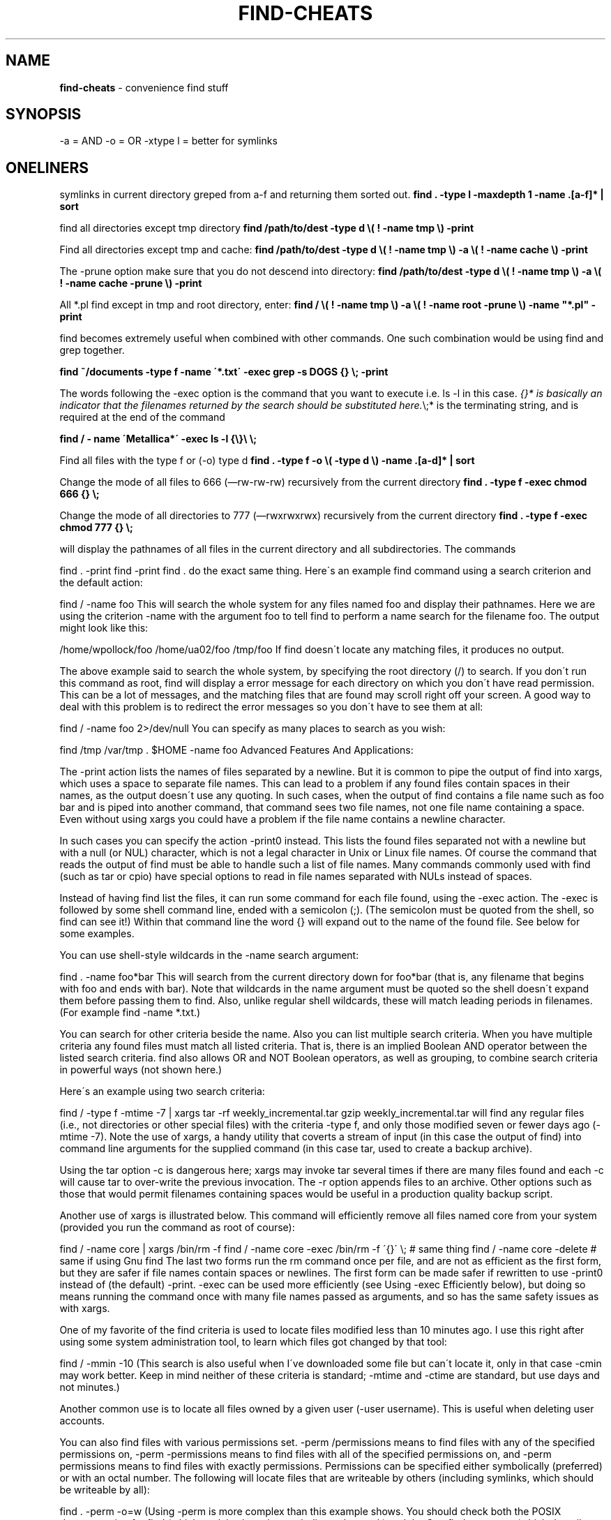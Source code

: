 .\" generated with Ronn/v0.7.3
.\" http://github.com/rtomayko/ronn/tree/0.7.3
.
.TH "FIND\-CHEATS" "1" "September 2011" "" ""
.
.SH "NAME"
\fBfind\-cheats\fR \- convenience find stuff
.
.SH "SYNOPSIS"
\-a = AND \-o = OR \-xtype l = better for symlinks
.
.SH "ONELINERS"
symlinks in current directory greped from a\-f and returning them sorted out\. \fBfind \. \-type l \-maxdepth 1 \-name \.[a\-f]* | sort\fR
.
.P
find all directories except tmp directory \fBfind /path/to/dest \-type d \e( ! \-name tmp \e) \-print\fR
.
.P
Find all directories except tmp and cache: \fBfind /path/to/dest \-type d \e( ! \-name tmp \e) \-a \e( ! \-name cache \e) \-print\fR
.
.P
The \-prune option make sure that you do not descend into directory: \fBfind /path/to/dest \-type d \e( ! \-name tmp \e) \-a \e( ! \-name cache \-prune \e) \-print\fR
.
.P
All *\.pl find except in tmp and root directory, enter: \fBfind / \e( ! \-name tmp \e) \-a \e( ! \-name root \-prune \e) \-name "*\.pl" \-print\fR
.
.P
find becomes extremely useful when combined with other commands\. One such combination would be using find and grep together\.
.
.P
\fBfind ~/documents \-type f \-name \'*\.txt\' \-exec grep \-s DOGS {} \e; \-print\fR
.
.P
The words following the \-exec option is the command that you want to execute i\.e\. ls \-l in this case\. \fI{}* is basically an indicator that the filenames returned by the search should be substituted here\.\fR\e;* is the terminating string, and is required at the end of the command
.
.P
\fBfind / \- name \'Metallica*\' \-exec ls \-l {\e}\e \e;\fR
.
.P
Find all files with the type f or (\-o) type d \fBfind \. \-type f \-o \e( \-type d \e) \-name \.[a\-d]* | sort\fR
.
.P
Change the mode of all files to 666 (—rw\-rw\-rw) recursively from the current directory \fBfind \. \-type f \-exec chmod 666 {} \e;\fR
.
.P
Change the mode of all directories to 777 (—rwxrwxrwx) recursively from the current directory \fBfind \. \-type f \-exec chmod 777 {} \e;\fR
.
.P
will display the pathnames of all files in the current directory and all subdirectories\. The commands
.
.P
find \. \-print find \-print find \. do the exact same thing\. Here\'s an example find command using a search criterion and the default action:
.
.P
find / \-name foo This will search the whole system for any files named foo and display their pathnames\. Here we are using the criterion \-name with the argument foo to tell find to perform a name search for the filename foo\. The output might look like this:
.
.P
/home/wpollock/foo /home/ua02/foo /tmp/foo If find doesn\'t locate any matching files, it produces no output\.
.
.P
The above example said to search the whole system, by specifying the root directory (/) to search\. If you don\'t run this command as root, find will display a error message for each directory on which you don\'t have read permission\. This can be a lot of messages, and the matching files that are found may scroll right off your screen\. A good way to deal with this problem is to redirect the error messages so you don\'t have to see them at all:
.
.P
find / \-name foo 2>/dev/null You can specify as many places to search as you wish:
.
.P
find /tmp /var/tmp \. $HOME \-name foo Advanced Features And Applications:
.
.P
The \-print action lists the names of files separated by a newline\. But it is common to pipe the output of find into xargs, which uses a space to separate file names\. This can lead to a problem if any found files contain spaces in their names, as the output doesn\'t use any quoting\. In such cases, when the output of find contains a file name such as foo bar and is piped into another command, that command sees two file names, not one file name containing a space\. Even without using xargs you could have a problem if the file name contains a newline character\.
.
.P
In such cases you can specify the action \-print0 instead\. This lists the found files separated not with a newline but with a null (or NUL) character, which is not a legal character in Unix or Linux file names\. Of course the command that reads the output of find must be able to handle such a list of file names\. Many commands commonly used with find (such as tar or cpio) have special options to read in file names separated with NULs instead of spaces\.
.
.P
Instead of having find list the files, it can run some command for each file found, using the \-exec action\. The \-exec is followed by some shell command line, ended with a semicolon (;)\. (The semicolon must be quoted from the shell, so find can see it!) Within that command line the word {} will expand out to the name of the found file\. See below for some examples\.
.
.P
You can use shell\-style wildcards in the \-name search argument:
.
.P
find \. \-name foo*bar This will search from the current directory down for foo*bar (that is, any filename that begins with foo and ends with bar)\. Note that wildcards in the name argument must be quoted so the shell doesn\'t expand them before passing them to find\. Also, unlike regular shell wildcards, these will match leading periods in filenames\. (For example find \-name *\.txt\.)
.
.P
You can search for other criteria beside the name\. Also you can list multiple search criteria\. When you have multiple criteria any found files must match all listed criteria\. That is, there is an implied Boolean AND operator between the listed search criteria\. find also allows OR and NOT Boolean operators, as well as grouping, to combine search criteria in powerful ways (not shown here\.)
.
.P
Here\'s an example using two search criteria:
.
.P
find / \-type f \-mtime \-7 | xargs tar \-rf weekly_incremental\.tar gzip weekly_incremental\.tar will find any regular files (i\.e\., not directories or other special files) with the criteria \-type f, and only those modified seven or fewer days ago (\-mtime \-7)\. Note the use of xargs, a handy utility that coverts a stream of input (in this case the output of find) into command line arguments for the supplied command (in this case tar, used to create a backup archive)\.
.
.P
Using the tar option \-c is dangerous here; xargs may invoke tar several times if there are many files found and each \-c will cause tar to over\-write the previous invocation\. The \-r option appends files to an archive\. Other options such as those that would permit filenames containing spaces would be useful in a production quality backup script\.
.
.P
Another use of xargs is illustrated below\. This command will efficiently remove all files named core from your system (provided you run the command as root of course):
.
.P
find / \-name core | xargs /bin/rm \-f find / \-name core \-exec /bin/rm \-f \'{}\' \e; # same thing find / \-name core \-delete # same if using Gnu find The last two forms run the rm command once per file, and are not as efficient as the first form, but they are safer if file names contain spaces or newlines\. The first form can be made safer if rewritten to use \-print0 instead of (the default) \-print\. \-exec can be used more efficiently (see Using \-exec Efficiently below), but doing so means running the command once with many file names passed as arguments, and so has the same safety issues as with xargs\.
.
.P
One of my favorite of the find criteria is used to locate files modified less than 10 minutes ago\. I use this right after using some system administration tool, to learn which files got changed by that tool:
.
.P
find / \-mmin \-10 (This search is also useful when I\'ve downloaded some file but can\'t locate it, only in that case \-cmin may work better\. Keep in mind neither of these criteria is standard; \-mtime and \-ctime are standard, but use days and not minutes\.)
.
.P
Another common use is to locate all files owned by a given user (\-user username)\. This is useful when deleting user accounts\.
.
.P
You can also find files with various permissions set\. \-perm /permissions means to find files with any of the specified permissions on, \-perm \-permissions means to find files with all of the specified permissions on, and \-perm permissions means to find files with exactly permissions\. Permissions can be specified either symbolically (preferred) or with an octal number\. The following will locate files that are writeable by others (including symlinks, which should be writeable by all):
.
.P
find \. \-perm \-o=w (Using \-perm is more complex than this example shows\. You should check both the POSIX documentation for find (which explains how the symbolic modes work) and the Gnu find man page (which describes the Gnu extensions)\.
.
.P
When using find to locate files for backups, it often pays to use the \-depth option (really a criterion that is always true), which forces the output to be depth\-first—that is, files first and then the directories containing them\. This helps when the directories have restrictive permissions, and restoring the directory first could prevent the files from restoring at all (and would change the time stamp on the directory in any case)\. Normally, find returns the directory first, before any of the files in that directory\. This is useful when using the \-prune action to prevent find from examining any files you want to ignore:
.
.P
find / \-name /dev \-prune \.\.\.other criteria | xargs tar \.\.\. Using just find / \-name /dev \-prune | xargs tar \.\.\. won\'t work as most people might expect\. This says to only find files named /dev, and then (if a directory) don\'t descend into it\. So you only get the single directory name /dev! A better plan is to use the following:
.
.P
find / ! \-path /dev* |xargs \.\.\. which says find everything except pathnames that start with /dev\. The ! means Boolean NOT\. When specifying time with find options such as \-mmin (minutes) or \-mtime (24 hour periods, starting from now), you can specify a number n to mean exactly n, \-n to mean less than n, and +n to mean more than n\.
.
.P
Fractional 24\-hour periods are truncated! That means that find \-mtime +1 says to match files modified two or more days ago\.
.
.P
For example:
.
.P
find \. \-mtime 0 # find files modified between now and 1 day ago
.
.IP "" 4
.
.nf

              # (i\.e\., within the past 24 hours)
.
.fi
.
.IP "" 0
.
.P
find \. \-mtime \-1 # find files modified less than 1 day ago
.
.IP "" 4
.
.nf

              # (i\.e\., within the past 24 hours, as before)
.
.fi
.
.IP "" 0
.
.P
find \. \-mtime 1 # find files modified between 24 and 48 hours ago find \. \-mtime +1 # find files modified more than 48 hours ago
.
.P
find \. \-mmin +5 \-mmin \-10 # find files modified between # 6 and 9 minutes ago
.
.P
Using the \-printf action instead of the default \-print is useful to control the output format better than you can with ls or dir\. You can use find with \-printf to produce output that can easily be parsed by other utilities or imported into spreadsheets or databases\. See the man page for the dozens of possibilities with the \-printf action\. (In fact find with \-printf is more versatile than ls and is the preferred tool for forensic examiners even on Windows systems, to list file information\.) For example the following displays non\-hidden (no leading dot) files in the current directory only (no subdirectories), with an custom output format:
.
.P
\fBfind \. \-maxdepth 1 \-name \'[!\.]*\' \-printf \'Name: %16f Size: %6s\en\'\fR \-maxdepth is a Gnu extension\. On a modern, POSIX version of find you could use this:
.
.P
\fBfind \. \-path \'\./*\' \-prune \.\.\.\fR On any version of find you can use this more complex (but portable) code:
.
.P
\fBfind \. ! \-name \. \-prune \.\.\.\fR which says to prune (don\'t descend into) any directories except \.\.
.
.P
Note that \-maxdepth 1 will include \. unless you also specify \-mindepth 1\. A portable way to include \. is:
.
.P
\fBfind \. \e( \-name \. \-o \-prune \e) \.\.\.\fR The ( and ) are just parenthesis used for grouping, and escaped from the shell\.
.
.P
[This information posted by Stephane Chazelas, on 3/10/09 in newsgroup comp\.unix\.shell\.]
.
.P
As a system administrator you can use find to locate suspicious files (e\.g\., world writable files, files with no valid owner and/or group, SetUID files, files with unusual permissions, sizes, names, or dates)\. Here\'s a final more complex example (which I saved as a shell script):
.
.P
find / \-noleaf \-wholename \'/proc\' \-prune \e
.
.IP "" 4
.
.nf

 \-o \-wholename \'/sys\' \-prune \e
 \-o \-wholename \'/dev\' \-prune \e
 \-o \-wholename \'/windows\-C\-Drive\' \-prune \e
 \-o \-perm \-2 ! \-type l  ! \-type s \e
 ! \e( \-type d \-perm \-1000 \e) \-print
.
.fi
.
.IP "" 0
.
.P
This says to seach the whole system, skipping the directories /proc, /sys, /dev, and /windows\-C\-Drive (presumably a Windows partition on a dual\-booted computer)\. The Gnu \-noleaf option tells find not to assume all remaining mounted filesystems are Unix file systems (you might have a mounted CD for instance)\. The \-o is the Boolean OR operator, and ! is the Boolean NOT operator (applies to the following criteria)\.
.
.P
So these criteria say to locate files that are world writable (\-perm \-2, same as \-o=w) and NOT symlinks (! \-type l) and NOT sockets (! \-type s) and NOT directories with the sticky (or text) bit set (! ( \-type d \-perm \-1000 ))\. (Symlinks, sockets and directories with the sticky bit set are often world\-writable and generally not suspicious\.)
.
.P
A common request is a way to find all the hard links to some file\. Using ls \-li file will tell you how many hard links the file has, and the inode number\. You can locate all pathnames to this file with:
.
.P
\fBfind mount\-point \-xdev \-inum inode\-number\fR Since hard links are restricted to a single filesystem, you need to search that whole filesystem so you start the search at the filesystem\'s mount point\. (This is likely to be either /home or / for files in your home directory\.) The \-xdev options tells find to not search any other filesystems\.
.
.P
(While most Unix and all Linux systems have a find command that supports the \-inum criterion, this isn\'t POSIX standard\. Older Unix systems provided the ncheck utility instead that could be used for this\.)
.
.SH "Using \-exec Efficiently:"
The \-exec action takes a Unix command (along with its options) as an argument\. The arguments should contain {} (usually quoted), which is replaced in the command with the name of the currently found file\. The command is terminated by a semicolon, which must be quoted (escaped) so the shell will pass it literally to the find command\. You can use the sh and the Unix command, in which case you can use more complex actions\. Here\'s a (somewhat contrived) example, that for each found file will replace Mr\. with Mr\. or Ms\., and also convert the file to uppercase:
.
.P
\fBfind whatever\.\.\. \-exec sh \-c \'sed "s/Mr\e\./Mr\. or Ms\./g" "{}" | tr "[:lower:]" "[:upper:]" >"{}\.new"\' \e;\fR
.
.P
The \-exec action in find is very useful, but since it runs the command listed for every found file it isn\'t very efficient\. On a large system this makes a difference! One solution is to combine find with xargs as discussed above:
.
.P
\fBfind whatever\.\.\. | xargs command\fR
.
.P
However this approach has two limitations\. Firstly not all commands accept the list of files at the end of the command\. A good example is cp:
.
.P
\fBfind \. \-name \e*\.txt | xargs cp /tmp # This won\'t work!\fR
.
.P
(Note the Gnu version of cp has a non\-POSIX option \-t for this, and xargs has options to handle this too\.)
.
.P
Secondly filenames may contain spaces or newlines, which would confuse the command used with xargs\. (Again Gnu tools have options for that, find \.\.\. \-print0 |xargs \-0 \.\.\.\.)
.
.P
There are POSIX (but non\-obvious) solutions to both problems\. An alternate form of \-exec ends with a plus\-sign, not a semi\-colon\. This form collects the filenames into groups or sets, and runs the command once per set\. (This is exactly what xargs does, to prevent argument lists from becoming too long for the system to handle\.) In this form the {} argument expands to the set of filenames\. For example:
.
.P
\fBfind / \-name core \-exec /bin/rm \-f \'{}\' +\fR
.
.P
This command is equivalent to using find with xargs, only a bit shorter and more efficient\. But this form of \-exec can be combined with a shell feature to solve the other problem (names with spaces)\. The POSIX shell allows us to use:
.
.P
\fBsh \-c \'command\-line\' [ command\-name [ args\.\.\. ] ]\fR
.
.P
(We don\'t usually care about the command\-name, so X, dummy, or \'inline cmd\' is often used\.) Here\'s an example of efficiently copying found files to /tmp, in a POSIX\-compliant way (Posted on comp\.unix\.shell netnews newsgroup on Oct\. 28 2007 by Stephane CHAZELAS):
.
.P
\fBfind \. \-name \'*\.txt\' \-type f \-exec sh \-c \'exec cp \-f "$@" /tmp\' X \'{}\' +\fR
.
.P
(Obvious, simple, and readable, isn\'t it? But worth knowing since it is safe, portable, and efficient\.)
.
.P
Common Gotcha:
.
.P
If the given expression to find does not contain any of the action primaries \-exec, \-ok, or \-print, the given expression is effectively replaced by:
.
.P
find ( expression ) \-print The implied parenthesis can cause unexpected results\. For example, consider these two similar commands:
.
.P
$ find \-name tmp \-prune \-o \-name *\.txt \./bin/data/secret\.txt \./tmp \./missingEOL\.txt \./public_html/graphics/README\.txt \./datafile2\.txt \./datafile\.txt $ find \-name tmp \-prune \-o \-name *\.txt \-print \./bin/data/secret\.txt \./missingEOL\.txt \./public_html/graphics/README\.txt \./datafile2\.txt \./datafile\.txt The lack of an action in the first command means it is equivalent to:
.
.P
find \. ( \-name tmp \-prune \-o \-name *\.txt ) \-print This causes tmp to be included in the output\. However for the second find command the normal rules of Boolean operator precedence apply, so the pruned directory does not appear in the output\.
